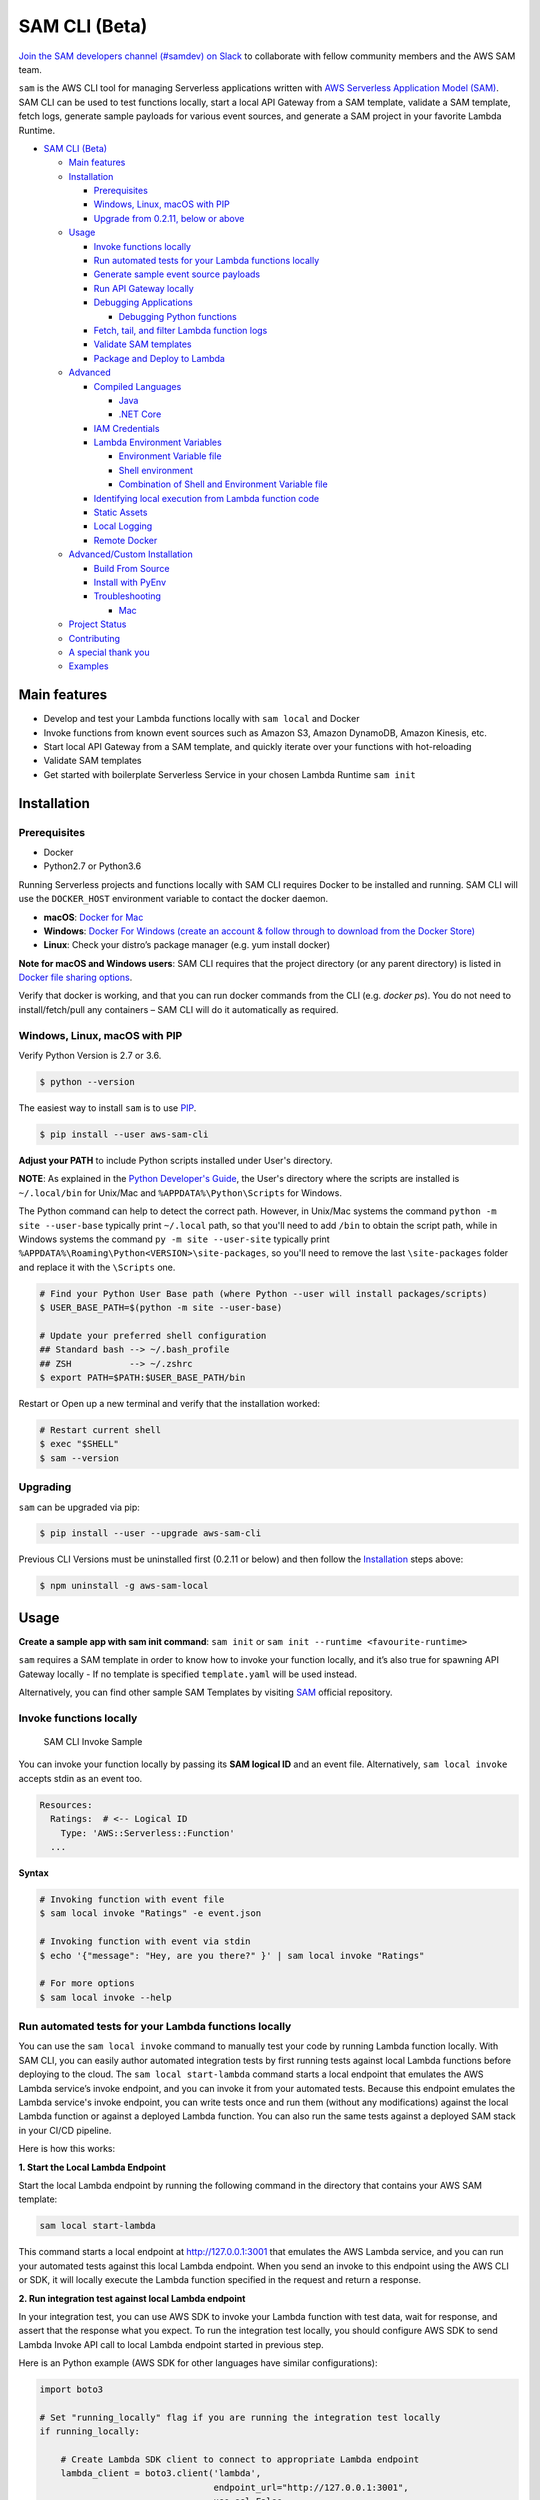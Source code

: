 .. raw:: html

   <p align="center">

.. raw:: html

   </p>

SAM CLI (Beta)
==============

|Build Status| |Apache-2.0| |Contributers| |GitHub-release| |PyPI version|

`Join the SAM developers channel (#samdev) on
Slack <https://awssamopensource.splashthat.com/>`__ to collaborate with
fellow community members and the AWS SAM team.

``sam`` is the AWS CLI tool for managing Serverless applications
written with `AWS Serverless Application Model
(SAM) <https://github.com/awslabs/serverless-application-model>`__. SAM
CLI can be used to test functions locally, start a local API Gateway
from a SAM template, validate a SAM template, fetch logs, generate sample payloads
for various event sources, and generate a SAM project in your favorite
Lambda Runtime.

-  `SAM CLI (Beta) <#sam-cli-beta>`__

   -  `Main features <#main-features>`__
   -  `Installation <#installation>`__

      -  `Prerequisites <#prerequisites>`__
      -  `Windows, Linux, macOS with PIP <#windows-linux-macos-with-pip>`__
      -  `Upgrade from 0.2.11, below or above <#upgrading>`__

   -  `Usage <#usage>`__

      -  `Invoke functions locally <#invoke-functions-locally>`__
      -  `Run automated tests for your Lambda functions locally <#run-automated-tests-for-your-lambda-functions-locally>`__
      -  `Generate sample event source
         payloads <#generate-sample-event-source-payloads>`__
      -  `Run API Gateway locally <#run-api-gateway-locally>`__
      -  `Debugging Applications <#debugging-applications>`__

         -  `Debugging Python functions <#debugging-python-functions>`__
      -  `Fetch, tail, and filter Lambda function logs <#fetch-tail-and-filter-lambda-function-logs>`__
      -  `Validate SAM templates <#validate-sam-templates>`__
      -  `Package and Deploy to
         Lambda <#package-and-deploy-to-lambda>`__
   -  `Advanced <#advanced>`__

      -  `Compiled Languages <#compiled-languages>`__

         -  `Java <#java>`__
         -  `.NET Core <#net_core>`__

      -  `IAM Credentials <#iam-credentials>`__
      -  `Lambda Environment
         Variables <#lambda-environment-variables>`__

         -  `Environment Variable file <#environment-variable-file>`__
         -  `Shell environment <#shell-environment>`__
         -  `Combination of Shell and Environment Variable
            file <#combination-of-shell-and-environment-variable-file>`__

      -  `Identifying local execution from Lambda function
         code <#identifying-local-execution-from-lambda-function-code>`__
      -  `Static Assets <#static-assets>`__
      -  `Local Logging <#local-logging>`__
      -  `Remote Docker <#remote-docker>`__

   -  `Advanced/Custom Installation <#advanced-installations>`__

      -  `Build From Source <#build-from-source>`__
      -  `Install with PyEnv <#install-with-pyenv>`__
      -  `Troubleshooting <#troubleshooting>`__

         -  `Mac <#mac-issues>`__
   -  `Project Status <#project-status>`__
   -  `Contributing <#contributing>`__
   -  `A special thank you <#a-special-thank-you>`__
   -  `Examples <#examples>`__

Main features
-------------

-  Develop and test your Lambda functions locally with ``sam local`` and
   Docker
-  Invoke functions from known event sources such as Amazon S3, Amazon
   DynamoDB, Amazon Kinesis, etc.
-  Start local API Gateway from a SAM template, and quickly iterate over
   your functions with hot-reloading
-  Validate SAM templates
-  Get started with boilerplate Serverless Service in your chosen Lambda
   Runtime ``sam init``

Installation
------------

Prerequisites
~~~~~~~~~~~~~

- Docker
- Python2.7 or Python3.6

Running Serverless projects and functions locally with SAM CLI requires
Docker to be installed and running. SAM CLI will use the ``DOCKER_HOST``
environment variable to contact the docker daemon.

-  **macOS**: `Docker for
   Mac <https://store.docker.com/editions/community/docker-ce-desktop-mac>`__
-  **Windows**: `Docker
   For Windows (create an account & follow through to download from the Docker Store) <https://www.docker.com/docker-windows>`__
-  **Linux**: Check your distro’s package manager (e.g. yum install docker)

**Note for macOS and Windows users**: SAM CLI requires that the project directory
(or any parent directory) is listed in `Docker file sharing options <https://docs.docker.com/docker-for-mac/osxfs/>`__.

Verify that docker is working, and that you can run docker commands from
the CLI (e.g. `docker ps`). You do not need to install/fetch/pull any
containers – SAM CLI will do it automatically as required.

Windows, Linux, macOS with PIP
~~~~~~~~~~~~~~~~~~~~~~~~~~~~~~~~~~~~~~~~~~~~

Verify Python Version is 2.7 or 3.6.

.. code:: bash

    $ python --version

The easiest way to install ``sam`` is to use
`PIP <https://pypi.org/>`__.

.. code:: bash

   $ pip install --user aws-sam-cli

**Adjust your PATH** to include Python scripts installed under User's directory.

**NOTE**: As explained in the `Python Developer's Guide <https://www.python.org/dev/peps/pep-0370/#specification>`__, the User's directory where the scripts are installed is ``~/.local/bin`` for Unix/Mac and ``%APPDATA%\Python\Scripts`` for Windows.

The Python command can help to detect the correct path. However, in Unix/Mac systems the command ``python -m site --user-base`` typically print ``~/.local`` path, so that you'll need to add ``/bin`` to obtain the script path, while in Windows systems the command ``py -m site --user-site`` typically print ``%APPDATA%\Roaming\Python<VERSION>\site-packages``, so you'll need to remove the last ``\site-packages`` folder and replace it with the ``\Scripts`` one.

.. code:: bash

    # Find your Python User Base path (where Python --user will install packages/scripts)
    $ USER_BASE_PATH=$(python -m site --user-base)

    # Update your preferred shell configuration
    ## Standard bash --> ~/.bash_profile
    ## ZSH           --> ~/.zshrc
    $ export PATH=$PATH:$USER_BASE_PATH/bin

Restart or Open up a new terminal and verify that the installation worked:

.. code:: bash

   # Restart current shell
   $ exec "$SHELL"
   $ sam --version

Upgrading
~~~~~~~~~~

``sam`` can be upgraded via pip:

.. code:: bash

   $ pip install --user --upgrade aws-sam-cli

Previous CLI Versions must be uninstalled first (0.2.11 or below) and then follow the `Installation <#windows-linux-macos-with-pip>`__ steps above:

.. code:: bash

   $ npm uninstall -g aws-sam-local

Usage
-----

**Create a sample app with sam init command**: ``sam init`` or ``sam init --runtime <favourite-runtime>``

``sam`` requires a SAM template in order to know how to invoke your
function locally, and it’s also true for spawning API Gateway locally -
If no template is specified ``template.yaml`` will be used instead.

Alternatively, you can find other sample SAM Templates by visiting `SAM <https://github.com/awslabs/serverless-application-model>`__ official repository.

Invoke functions locally
~~~~~~~~~~~~~~~~~~~~~~~~

.. figure:: media/sam-invoke.gif
   :alt: SAM CLI Invoke Sample

   SAM CLI Invoke Sample

You can invoke your function locally by passing its **SAM logical ID**
and an event file. Alternatively, ``sam local invoke`` accepts stdin as
an event too.

.. code:: yaml

   Resources:
     Ratings:  # <-- Logical ID
       Type: 'AWS::Serverless::Function'
     ...

**Syntax**

.. code:: bash

   # Invoking function with event file
   $ sam local invoke "Ratings" -e event.json

   # Invoking function with event via stdin
   $ echo '{"message": "Hey, are you there?" }' | sam local invoke "Ratings"

   # For more options
   $ sam local invoke --help


Run automated tests for your Lambda functions locally
~~~~~~~~~~~~~~~~~~~~~~~~~~~~~~~~~~~~~~~~~~~~~~~~~~~~~
You can use the ``sam local invoke`` command to manually test your code 
by running Lambda function locally. With SAM CLI, you can easily
author automated integration tests by
first running tests against local Lambda functions before deploying to the
cloud. The ``sam local start-lambda`` command starts a local
endpoint that emulates the AWS Lambda service’s invoke endpoint, and you
can invoke it from your automated tests. Because this endpoint emulates
the Lambda service's invoke endpoint, you can write tests once and run
them (without any modifications) against the local Lambda function or
against a deployed Lambda function. You can also run the same tests
against a deployed SAM stack in your CI/CD pipeline.

Here is how this works:

**1. Start the Local Lambda Endpoint** 

Start the local Lambda endpoint by running the following command in the directory that contains your AWS
SAM template:

.. code:: bash

   sam local start-lambda

This command starts a local endpoint at http://127.0.0.1:3001 that
emulates the AWS Lambda service, and you can run your automated tests
against this local Lambda endpoint. When you send an invoke to this
endpoint using the AWS CLI or SDK, it will locally execute the Lambda
function specified in the request and return a response.

**2. Run integration test against local Lambda endpoint** 

In your integration test, you can use AWS SDK to invoke your Lambda function
with test data, wait for response, and assert that the response what you
expect. To run the integration test locally, you should configure AWS
SDK to send Lambda Invoke API call to local Lambda endpoint started in
previous step.

Here is an Python example (AWS SDK for other languages have similar
configurations):

.. code:: python

   import boto3

   # Set "running_locally" flag if you are running the integration test locally
   if running_locally:

       # Create Lambda SDK client to connect to appropriate Lambda endpoint
       lambda_client = boto3.client('lambda',
                                    endpoint_url="http://127.0.0.1:3001",
                                    use_ssl=False,
                                    verify=False,
                                    config=Config(signature_version=UNSIGNED,
                                                  read_timeout=0,
                                                  retries={'max_attempts': 0}))
   else:
       lambda_client = boto3.client('lambda')
                                           

   # Invoke your Lambda function as you normally usually do. The function will run 
   # locally if it is configured to do so
   response = lambda_client.invoke(FunctionName="HelloWorldFunction")

   # Verify the response 
   assert response == "Hello World"

This code can run without modifications against a Lambda function which
is deployed. To do so, set the ``running_locally`` flag to ``False`` .
This will setup AWS SDK to connect to AWS Lambda service on the cloud.

Connecting to docker network
~~~~~~~~~~~~~~~~~~~~~~~~~~~~

Both ``sam local invoke`` and ``sam local start-api`` support connecting
the create lambda docker containers to an existing docker network.

To connect the containers to an existing docker network, you can use the
``--docker-network`` command-line argument or the ``SAM_DOCKER_NETWORK``
environment variable along with the name or id of the docker network you
wish to connect to.

.. code:: bash

   # Invoke a function locally and connect to a docker network
   $ sam local invoke --docker-network my-custom-network <function logical id>

   # Start local API Gateway and connect all containers to a docker network
   $ sam local start-api --docker-network b91847306671 -d 5858


Generate sample event source payloads
~~~~~~~~~~~~~~~~~~~~~~~~~~~~~~~~~~~~~

To make local development and testing of Lambda functions easier, you
can generate mock/sample event payloads for the following services:

-  S3
-  Kinesis
-  DynamoDB
-  Cloudwatch Scheduled Event
-  Cloudtrail
-  API Gateway

**Syntax**

.. code:: bash

   $ sam local generate-event <service>

Also, you can invoke an individual lambda function locally from a sample
event payload - Here’s an example using S3:

.. code:: bash

   $ sam local generate-event s3 --bucket <bucket> --key <key> | sam local invoke <function logical id>

For more options, see ``sam local generate-event --help``.

Run API Gateway locally
~~~~~~~~~~~~~~~~~~~~~~~

``sam local start-api`` spawns a local API Gateway to test HTTP
request/response functionality. Features hot-reloading to allow you to
quickly develop, and iterate over your functions.

.. figure:: media/sam-start-api.gif
   :alt: SAM CLI Start API

   SAM CLI Start API

**Syntax**

.. code:: bash

   $ sam local start-api

``sam`` will automatically find any functions within your SAM
template that have ``Api`` event sources defined, and mount them at the
defined HTTP paths.

In the example below, the ``Ratings`` function would mount
``ratings.py:handler()`` at ``/ratings`` for ``GET`` requests.

.. code:: yaml

   Ratings:
     Type: AWS::Serverless::Function
     Properties:
       Handler: ratings.handler
       Runtime: python3.6
       Events:
         Api:
           Type: Api
           Properties:
             Path: /ratings
             Method: get

By default, SAM uses `Proxy
Integration <http://docs.aws.amazon.com/apigateway/latest/developerguide/api-gateway-create-api-as-simple-proxy-for-lambda.html>`__
and expects the response from your Lambda function to include one or
more of the following: ``statusCode``, ``headers`` and/or ``body``.

For example:

.. code:: javascript

   // Example of a Proxy Integration response
   exports.handler = (event, context, callback) => {
       callback(null, {
           statusCode: 200,
           headers: { "x-custom-header" : "my custom header value" },
           body: "hello world"
       });
   }

For examples in other AWS Lambda languages, see `this
page <http://docs.aws.amazon.com/apigateway/latest/developerguide/api-gateway-create-api-as-simple-proxy-for-lambda.html>`__.

If your function does not return a valid `Proxy
Integration <http://docs.aws.amazon.com/apigateway/latest/developerguide/api-gateway-create-api-as-simple-proxy-for-lambda.html>`__
response then you will get a HTTP 500 (Internal Server Error) when
accessing your function. SAM CLI will also print the following error log
message to help you diagnose the problem:

::

   ERROR: Function ExampleFunction returned an invalid response (must include one of: body, headers or statusCode in the response object)

Debugging Applications
~~~~~~~~~~~~~~~~~~~~~~

Both ``sam local invoke`` and ``sam local start-api`` support local
debugging of your functions.

To run SAM Local with debugging support enabled, just specify
``--debug-port`` or ``-d`` on the command line.

.. code:: bash

   # Invoke a function locally in debug mode on port 5858
   $ sam local invoke -d 5858 <function logical id>

   # Start local API Gateway in debug mode on port 5858
   $ sam local start-api -d 5858

Note: If using ``sam local start-api``, the local API Gateway will
expose all of your Lambda functions but, since you can specify a single
debug port, you can only debug one function at a time. You will need to
hit your API before SAM CLI binds to the port allowing the debugger to
connect.

Here is an example showing how to debug a NodeJS function with Microsoft
Visual Studio Code:

.. figure:: media/sam-debug.gif
   :alt: SAM Local debugging example

   SAM Local debugging example

In order to setup Visual Studio Code for debugging with AWS SAM CLI, use
the following launch configuration:

.. code:: json

   {
       "version": "0.2.0",
       "configurations": [
           {
               "name": "Attach to SAM Local",
               "type": "node",
               "request": "attach",
               "address": "localhost",
               "port": 5858,
               "localRoot": "${workspaceRoot}",
               "remoteRoot": "/var/task",
               "protocol": "legacy"
           }
       ]
   }

Note: Node.js versions **below** 7 (e.g. Node.js 4.3 and Node.js 6.10)
use the ``legacy`` protocol, while Node.js versions including and above
7 (e.g. Node.js 8.10) use the ``inspector`` protocol. Be sure to specify
the corresponding protocol in the ``protocol`` entry of your launch
configuration.

Debugging Python functions
^^^^^^^^^^^^^^^^^^^^^^^^^^

Unlike Node.JS and Java, Python requires you to enable remote debugging
in your Lambda function code. If you enable debugging with
``--debug-port`` or ``-d`` for a function that uses one of the Python
runtimes, SAM CLI will just map through that port from your host machine
through to the Lambda runtime container. You will need to enable remote
debugging in your function code. To do this, use a python package such
as `remote-pdb <https://pypi.python.org/pypi/remote-pdb>`__. When
configuring the host the debugger listens on in your code, make sure to
use ``0.0.0.0`` not ``127.0.0.1`` to allow Docker to map through the
port to your host machine.

   Please note, due to a `open
   bug <https://github.com/Microsoft/vscode-python/issues/71>`__ with
   Visual Studio Code, you may get a
   ``Debug adapter process has terminated unexpectedly`` error when
   attempting to debug Python applications with this IDE. Please track
   the `GitHub
   issue <https://github.com/Microsoft/vscode-python/issues/71>`__ for
   updates.

Debugging Golang functions
^^^^^^^^^^^^^^^^^^^^^^^^^^

Golang function debugging is slightly different when compared to Node.JS,
Java, and Python. We require `delve <https://github.com/derekparker/delve>`__
as the debugger, and wrap your function with it at runtime. The debugger
is run in headless mode, listening on the debug port.

When debugging, you must compile your function in debug mode:

`GOARCH=amd64 GOOS=linux go build -gcflags='-N -l' -o <output path> <path to code directory>

You must compile `delve` to run in the container and provide its local path
via the `--debugger-path` argument. Build delve locally as follows:

`GOARCH=amd64 GOOS=linux go build -o <output path>/dlv github.com/derekparker/delve/cmd/dlv`

NOTE: The output path needs to end in `/dlv`. The docker container will expect the dlv binary to be in the <output path>
and will cause mounting issue otherwise.

Then invoke `sam` similar to the following:

`sam local start-api -d 5986 --debugger-path <output path>`

NOTE: The `--debugger-path` is the path to the directory that contains the `dlv` binary compiled from the above.

The following is an example launch configuration for Visual Studio Code to
attach to a debug session.

.. code:: bash

  {
    "version": "0.2.0",
    "configurations": [
    {
        "name": "Connect to Lambda container",
        "type": "go",
        "request": "launch",
        "mode": "remote",
        "remotePath": "",
        "port": <debug port>,
        "host": "127.0.0.1",
        "program": "${workspaceRoot}",
        "env": {},
        "args": [],
      },
    ]
  }


Passing Additional Runtime Debug Arguments
^^^^^^^^^^^^^^^^^^^^^^^^^^^^^^^^^^^^^^^^^^

To pass additional runtime arguments when debugging your function, use
the environment variable ``DEBUGGER_ARGS``. This will pass a string
of arguments directly into the run command SAM CLI uses to start your
function.

For example, if you want to load a debugger like iKPdb at runtime of
your Python function, you could pass the following as
``DEBUGGER_ARGS``:
``-m ikpdb --ikpdb-port=5858 --ikpdb-working-directory=/var/task/ --ikpdb-client-working-directory=/myApp --ikpdb-address=0.0.0.0``.
This would load iKPdb at runtime with the other arguments you’ve
specified. In this case, your full SAM CLI command would be:

.. code:: bash

   $ DEBUGGER_ARGS="-m ikpdb --ikpdb-port=5858 --ikpdb-working-directory=/var/task/ --ikpdb-client-working-directory=/myApp --ikpdb-address=0.0.0.0" echo {} | sam local invoke -d 5858 myFunction

You may pass debugger arguments to functions of all runtimes.

To simplify troubleshooting, we added a new command called ``sam logs``
to SAM CLI. ``sam logs`` lets you fetch logs generated by your Lambda
function from the command line. In addition to printing the logs on the
terminal, this command has several nifty features to help you quickly
find the bug. Note: This command works for all AWS Lambda functions; not
just the ones you deploy using SAM.

Fetch, tail, and filter Lambda function logs
~~~~~~~~~~~~~~~~~~~~~~~~~~~~~~~~~~~~~~~~~~~~
To simplify troubleshooting, SAM CLI has a command called ``sam logs``. 
``sam logs`` lets you fetch logs generated by your Lambda
function from the command line. In addition to printing the logs on the
terminal, this command has several nifty features to help you quickly
find the bug. 

Note: This command works for all AWS Lambda functions; not
just the ones you deploy using SAM.

**Basic Usage: Using CloudFormation Stack** 

When your function is a part
of a CloudFormation stack, you can fetch logs using the function's
LogicalID:

.. code:: bash

   sam logs -n HelloWorldFunction --stack-name mystack

**Basic Usage: Using Lambda Function name** 

Or, you can fetch logs using the function's name

.. code:: bash

   sam logs -n mystack-HelloWorldFunction-1FJ8PD

**Tail Logs** 

Add ``--tail`` option to wait for new logs and see them as
they arrive. This is very handy during deployment or when
troubleshooting a production issue.

.. code:: bash

   sam logs -n HelloWorldFunction --stack-name mystack --tail

**View logs for specific time range** 
You can view logs for specific time range using the ``-s`` and ``-e`` options

.. code:: bash

   sam logs -n HelloWorldFunction --stack-name mystack -s '10min ago' -e '2min ago'

**Filter Logs** 

Use the ``--filter`` option to quickly find logs that
match terms, phrases or values in your log events

.. code:: bash

   sam logs -n HelloWorldFunction --stack-name mystack --filter "error"

In the output, SAM CLI will underline all occurrences of the word
“error” so you can easily locate the filter keyword within the log
output.

**Error Highlighting** 

When your Lambda function crashes or times out,
SAM CLI will highlight the timeout message in red. This will help you
easily locate specific executions that are timing out within a giant
stream of log output.

.. figure:: https://user-images.githubusercontent.com/22755571/42301038-3363a366-7fc8-11e8-9d0e-308b209cb92b.png
   :alt: SAM CLI Logs Error Highlighting


**JSON pretty printing** 

If your log messages print JSON strings, SAM
CLI will automatically pretty print the JSON to help you visually parse
and understand the JSON.

.. figure:: https://user-images.githubusercontent.com/22755571/42301064-50c6cffa-7fc8-11e8-8f31-04ef117a9c5a.png
   :alt: SAM CLI Logs JSON Pretty Print

Validate SAM templates
~~~~~~~~~~~~~~~~~~~~~~

Validate your templates with ``$ sam validate``. Currently this command
will validate that the template provided is valid JSON / YAML. As with
most SAM CLI commands, it will look for a ``template.[yaml|yml]`` file
in your current working directory by default. You can specify a
different template file/location with the ``-t`` or ``--template``
option.

**Syntax**

.. code:: bash

   $ sam validate
   <path-to-file>/template.yml is a valid SAM Template

Note: The validate command requires AWS credentials to be configured. See `IAM Credentials <#iam-credentials>`__.

Package and Deploy to Lambda
~~~~~~~~~~~~~~~~~~~~~~~~~~~~

Once you have developed and tested your Serverless application locally,
you can deploy to Lambda using ``sam package`` and ``sam deploy``
command.

``sam package`` command will zip your code artifacts, upload to S3
and produce a SAM file that is ready to be deployed to Lambda using AWS
CloudFormation.

``sam deploy`` command will deploy the packaged SAM template
to CloudFormation.

Both ``sam package`` and ``sam deploy`` are identical
to their AWS CLI equivalents commands
`aws cloudformation package <http://docs.aws.amazon.com/cli/latest/reference/cloudformation/package.html>`__
and
`aws cloudformation deploy <http://docs.aws.amazon.com/cli/latest/reference/cloudformation/deploy/index.html>`__
respectively - Please consult the AWS CLI command documentation for usage.

Example:

.. code:: bash

   # Package SAM template
   $ sam package --template-file sam.yaml --s3-bucket mybucket --output-template-file packaged.yaml

   # Deploy packaged SAM template
   $ sam deploy --template-file ./packaged.yaml --stack-name mystack --capabilities CAPABILITY_IAM

Advanced
--------

Compiled Languages
~~~~~~~~~~~~~~~~~~~~~~~~~

**Java**

To use SAM CLI with compiled languages, such as Java that require a
packaged artifact (e.g. a JAR, or ZIP), you can specify the location of
the artifact with the ``AWS::Serverless::Function`` ``CodeUri`` property
in your SAM template.

For example:

.. code:: yaml

   AWSTemplateFormatVersion: 2010-09-09
   Transform: AWS::Serverless-2016-10-31

   Resources:
     ExampleJavaFunction:
       Type: AWS::Serverless::Function
       Properties:
         Handler: com.example.HelloWorldHandler
         CodeUri: ./target/HelloWorld-1.0.jar
         Runtime: java8

You should then build your JAR file using your normal build process.
Please note that JAR files used with AWS Lambda should be a shaded JAR
file (or uber jar) containing all of the function dependencies.

.. code:: bash

   // Build the JAR file
   $ mvn package shade:shade

   // Invoke with SAM Local
   $ echo '{ "some": "input" }' | sam local invoke

   // Or start local API Gateway simulator
   $ sam local start-api


**.NET Core**

To use SAM Local with compiled languages, such as .NET Core that require a packaged artifact (e.g. a ZIP), you can specify the location of the artifact with the ``AWS::Serverless::Function`` ``CodeUri`` property in your SAM template.

For example:

.. code:: yaml

   AWSTemplateFormatVersion: 2010-09-09
   Transform: AWS::Serverless-2016-10-31

   Resources:
     ExampleDotNetFunction:
       Type: AWS::Serverless::Function
       Properties:
         Handler: HelloWorld::HelloWorld.Function::Handler
         CodeUri: ./artifacts/HelloWorld.zip
         Runtime: dotnetcore2.0

You should then build your ZIP file using your normal build process.

You can generate a .NET Core example by using the ``sam init --runtime dotnetcore`` command.

.. _IAMCreds

IAM Credentials
~~~~~~~~~~~~~~~

SAM CLI will invoke functions with your locally configured IAM
credentials.

As with the AWS CLI and SDKs, SAM CLI will look for credentials in the
following order:

1. Environment Variables (``AWS_ACCESS_KEY_ID``,
   ``AWS_SECRET_ACCESS_KEY``).
2. The AWS credentials file (located at ``~/.aws/credentials`` on Linux,
   macOS, or Unix, or at ``C:\Users\USERNAME \.aws\credentials`` on
   Windows).
3. Instance profile credentials (if running on Amazon EC2 with an
   assigned instance role).

In order to test API Gateway with a non-default profile from your AWS
credentials file append ``--profile <profile name>`` to the
``start-api`` command:

.. code:: bash

   // Test API Gateway locally with a credential profile.
   $ sam local start-api --profile some_profile

See this `Configuring the AWS
CLI <http://docs.aws.amazon.com/cli/latest/userguide/cli-chap-getting-started.html#config-settings-and-precedence>`__
for more details.

Lambda Environment Variables
~~~~~~~~~~~~~~~~~~~~~~~~~~~~

If your Lambda function uses environment variables, you can provide
values for them will passed to the Docker container. Here is how you
would do it:

For example, consider the SAM template snippet:

.. code:: yaml


   Resources:
     MyFunction1:
       Type: AWS::Serverless::Function
       Properties:
         Handler: index.handler
         Runtime: nodejs4.3
         Environment:
           Variables:
             TABLE_NAME: prodtable
             BUCKET_NAME: prodbucket

     MyFunction2:
       Type: AWS::Serverless::Function
       Properties:
         Handler: app.handler
         Runtime: nodejs4.3
         Environment:
           Variables:
             STAGE: prod
             TABLE_NAME: prodtable


Environment Variable file
^^^^^^^^^^^^^^^^^^^^^^^^^

Use ``--env-vars`` argument of ``invoke`` or ``start-api`` commands to
provide a JSON file that contains values for environment variables
defined in your function. The file should be structured as follows:

.. code:: json

   {
     "MyFunction1": {
       "TABLE_NAME": "localtable",
       "BUCKET_NAME": "testBucket"
     },
     "MyFunction2": {
       "TABLE_NAME": "localtable",
       "STAGE": "dev"
     },
   }

.. code:: bash

   $ sam local start-api --env-vars env.json


Shell environment
^^^^^^^^^^^^^^^^^

Variables defined in your Shell’s environment will be passed to the
Docker container, if they map to a Variable in your Lambda function.
Shell variables are globally applicable to functions ie. If two
functions have a variable called ``TABLE_NAME``, then the value for
``TABLE_NAME`` provided through Shell’s environment will be availabe to
both functions.

Following command will make value of ``mytable`` available to both
``MyFunction1`` and ``MyFunction2``

.. code:: bash

   $ TABLE_NAME=mytable sam local start-api

Combination of Shell and Environment Variable file
^^^^^^^^^^^^^^^^^^^^^^^^^^^^^^^^^^^^^^^^^^^^^^^^^^

For greater control, you can use a combination shell variables and
external environment variable file. If a variable is defined in both
places, the one from the file will override the shell. Here is the order
of priority, highest to lowest. Higher priority ones will override the
lower.

1. Environment Variable file
2. Shell’s environment
3. Hard-coded values from the template

Identifying local execution from Lambda function code
~~~~~~~~~~~~~~~~~~~~~~~~~~~~~~~~~~~~~~~~~~~~~~~~~~~~~

When your Lambda function is invoked using SAM CLI, it sets an
environment variable ``AWS_SAM_LOCAL=true`` in the Docker container.
Your Lambda function can use this property to enable or disable
functionality that would not make sense in local development. For
example: Disable emitting metrics to CloudWatch (or) Enable verbose
logging etc.

Static Assets
~~~~~~~~~~~~~

Often, it’s useful to serve up static assets (e.g CSS/HTML/Javascript
etc) when developing a Serverless application. On AWS, this would
normally be done with CloudFront/S3. SAM CLI by default looks for a
``./public/`` directory in your SAM project directory and will serve up
all files from it at the root of the HTTP server when using
``sam local start-api``. You can override the default static asset
directory by using the ``-s`` or ``--static-dir`` command line flag. You
can also disable this behaviour completely by setting
``--static-dir ""``.

Local Logging
~~~~~~~~~~~~~

Both ``invoke`` and ``start-api`` command allow you to pipe logs from
the function’s invocation into a file. This will be useful if you are
running automated tests against SAM CLI and want to capture logs for
analysis.

Example:

.. code:: bash

   $ sam local invoke --log-file ./output.log

Remote Docker
~~~~~~~~~~~~~

Sam CLI loads function code by mounting filesystem to a Docker Volume.
As a result, The project directory must be pre-mounted on the remote
host where the Docker is running.

If mounted, you can use the remote docker normally using
``--docker-volume-basedir`` or environment variable
``SAM_DOCKER_VOLUME_BASEDIR``.

Example - Docker Toolbox (Windows):

When you install and run Docker Toolbox, the Linux VM with Docker is
automatically installed in the virtual box.

The /c/ path for this Linux VM is automatically shared with C: on the
host machine.

.. code:: powershell

   $ sam local invoke --docker-volume-basedir /c/Users/shlee322/projects/test "Ratings"

Advanced installations
----------------------

Build From Source
~~~~~~~~~~~~~~~~~

First, install Python(2.7 or 3.6) on your machine, then run the following:

.. code:: bash

   # Clone the repository
   $ git clone git@github.com/awslabs/aws-sam-cli.git

   # cd into the git
   $ cd aws-sam-cli

   # pip install the repository
   $ pip install --user -e .

Install with PyEnv
~~~~~~~~~~~~~~~~~~
.. code:: bash

    # Install PyEnv (https://github.com/pyenv/pyenv#installation)
    $ brew update
    $ brew install pyenv

    # Initialize pyenv using bash_profile
    $ echo -e 'if command -v pyenv 1>/dev/null 2>&1; then\n  eval "$(pyenv init -)"\nfi\nexport PATH="~/.pyenv/bin:$PATH"' >> ~/.bash_profile
    # or using zshrc
    $ echo -e 'if command -v pyenv 1>/dev/null 2>&1; then\n  eval "$(pyenv init -)"\nfi\nexport PATH="~/.pyenv/bin:$PATH"' >> ~/.zshrc

    # restart the shell
    $ exec "$SHELL"

    # Install Python 2.7
    $ pyenv install 2.7.14
    $ pyenv local 2.7.14

    # Install the CLI
    $ pip install --user aws-sam-cli

    # Verify your installation worked
    $ sam –version

Troubleshooting
~~~~~~~~~~~~~~~

Mac Issues
^^^^^^^^^^

1. **TLSV1_ALERT_PROTOCOL_VERSION**:

If you get an error something similar to:

::

   Could not fetch URL https://pypi.python.org/simple/click/: There was a problem confirming the ssl certificate: [SSL: TLSV1_ALERT_PROTOCOL_VERSION] tlsv1 alert protocol version (_ssl.c:590) - skipping

then you are probably using the default version of Python that came with
your Mac. This is outdated. So make sure you install Python again using
homebrew and try again:

.. code:: bash

   $ brew install python

Once installed then repeat the `Installation process <#windows-linux-macos-with-pip>`_

Project Status
--------------

-  [ ] Python Versions support

   -  [x] Python 2.7
   -  [x] Python 3.6

-  [ ] Supported AWS Lambda Runtimes

   -  [x] ``nodejs``
   -  [x] ``nodejs4.3``
   -  [x] ``nodejs6.10``
   -  [x] ``nodejs8.10``
   -  [x] ``java8``
   -  [x] ``python2.7``
   -  [x] ``python3.6``
   -  [ ] ``dotnetcore1.0``
   -  [x] ``dotnetcore2.0``
   -  [x] ``dotnetcore2.1``

-  [x] AWS credential support
-  [x] Debugging support
-  [x] Inline Swagger support within SAM templates
-  [x] Validating SAM templates locally
-  [x] Generating boilerplate templates

   -  [x] ``nodejs``
   -  [x] ``nodejs4.3``
   -  [x] ``nodejs6.10``
   -  [x] ``nodejs8.10``
   -  [x] ``java8``
   -  [x] ``python2.7``
   -  [x] ``python3.6``
   -  [x] ``dotnetcore1.0``
   -  [x] ``dotnetcore2.0``

Contributing
------------

Contributions and feedback are welcome! Proposals and pull requests will
be considered and responded to. For more information, see the
`CONTRIBUTING <CONTRIBUTING.md>`__ file.

A special thank you
-------------------

SAM CLI uses the open source
`docker-lambda <https://github.com/lambci/docker-lambda>`__ Docker
images created by `@mhart <https://github.com/mhart>`__.


.. raw:: html

   <!-- Links -->

.. |Build Status| image:: https://travis-ci.org/awslabs/aws-sam-local.svg?branch=develop
.. |Apache-2.0| image:: https://img.shields.io/npm/l/aws-sam-local.svg?maxAge=2592000
.. |Contributers| image:: https://img.shields.io/github/contributors/awslabs/aws-sam-local.svg?maxAge=2592000
.. |GitHub-release| image:: https://img.shields.io/github/release/awslabs/aws-sam-local.svg?maxAge=2592000
.. |PyPI version| image:: https://badge.fury.io/py/aws-sam-cli.svg

